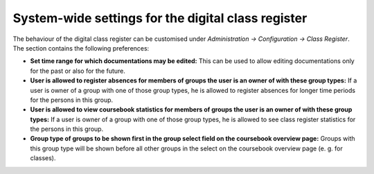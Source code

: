 System-wide settings for the digital class register
===================================================

The behaviour of the digital class register  can be customised
under *Administration → Configuration → Class Register*. The section contains the
following preferences:

* **Set time range for which documentations may be edited:** This can be used to allow
  editing documentations only for the past or also for the future.
* **User is allowed to register absences for members of groups the user is an owner of with these group types:**
  If a user is owner of a group with one of those group types, he is allowed to register absences for longer
  time periods for the persons in this group.
* **User is allowed to view coursebook statistics for members of groups the user is an owner of with these group types:**
  If a user is owner of a group with one of those group types, he is allowed to see class register statistics
  for the persons in this group.
* **Group type of groups to be shown first in the group select field on the coursebook overview page:** Groups with this
  group type will be shown before all other groups in the select on the coursebook overview page (e. g. for classes).
